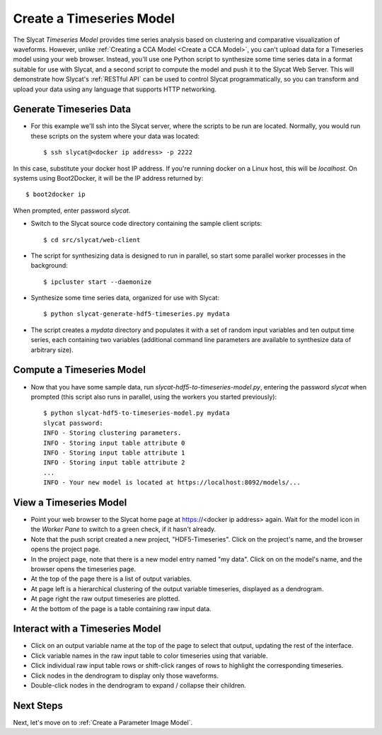 .. _Create a Timeseries Model:

Create a Timeseries Model
=========================

The Slycat *Timeseries Model* provides time series analysis based on
clustering and comparative visualization of waveforms. However, unlike
:ref:`Creating a CCA Model <Create a CCA Model>`, you can't upload
data for a Timeseries model using your web browser. Instead, you'll use
one Python script to synthesize some time series data in a format
suitable for use with Slycat, and a second script to compute the model
and push it to the Slycat Web Server. This will demonstrate how Slycat's
:ref:`RESTful API` can be used to control Slycat programmatically, so you
can transform and upload your data using any language that supports HTTP
networking.

Generate Timeseries Data
------------------------

* For this example we'll ssh into the Slycat server, where the scripts
  to be run are located.  Normally, you would run these scripts on the
  system where your data was located::

  $ ssh slycat@<docker ip address> -p 2222

In this case, substitute your docker host IP address.  If you're running
docker on a Linux host, this will be `localhost`.  On systems using
Boot2Docker, it will be the IP address returned by::

  $ boot2docker ip

When prompted, enter password `slycat`.

* Switch to the Slycat source code directory containing the sample client
  scripts::

  $ cd src/slycat/web-client

* The script for synthesizing data is designed to run in parallel, so
  start some parallel worker processes in the background::

  $ ipcluster start --daemonize

* Synthesize some time series data, organized for use with Slycat::

  $ python slycat-generate-hdf5-timeseries.py mydata

* The script creates a *mydata* directory and populates it with a set
  of random input variables and ten output time series, each containing
  two variables (additional command line parameters are available to
  synthesize data of arbitrary size).

Compute a Timeseries Model
--------------------------

* Now that you have some sample data, run
  *slycat-hdf5-to-timeseries-model.py*, entering the password `slycat`
  when prompted (this script also runs in parallel, using the workers
  you started previously)::

    $ python slycat-hdf5-to-timeseries-model.py mydata
    slycat password:
    INFO - Storing clustering parameters.
    INFO - Storing input table attribute 0
    INFO - Storing input table attribute 1
    INFO - Storing input table attribute 2
    ...
    INFO - Your new model is located at https://localhost:8092/models/...

View a Timeseries Model
-----------------------

* Point your web browser to the Slycat home page at
  https://<docker ip address> again. Wait for the model icon in the *Worker
  Pane* to switch to a green check, if it hasn't already.
* Note that the push script created a new project, "HDF5-Timeseries".
  Click on the project's name, and the browser opens the project page.
* In the project page, note that there is a new model entry named "my
  data". Click on on the model's name, and the browser opens the
  timeseries page.
* At the top of the page there is a list of output variables.
* At page left is a hierarchical clustering of the output variable
  timeseries, displayed as a dendrogram.
* At page right the raw output timeseries are plotted.
* At the bottom of the page is a table containing raw input data.

Interact with a Timeseries Model
--------------------------------

* Click on an output variable name at the top of the page to select
  that output, updating the rest of the interface.
* Click variable names in the raw input table to color timeseries using
  that variable.
* Click individual raw input table rows or shift-click ranges of rows
  to highlight the corresponding timeseries.
* Click nodes in the dendrogram to display only those waveforms.
* Double-click nodes in the dendrogram to expand / collapse their
  children.

Next Steps
----------

Next, let's move on to :ref:`Create a Parameter Image Model`.
